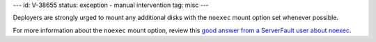---
id: V-38655
status: exception - manual intervention
tag: misc
---

Deployers are strongly urged to mount any additional disks with the ``noexec``
mount option set whenever possible.

For more information about the ``noexec`` mount option, review this `good
answer from a ServerFault user about noexec`_.

.. _good answer from a ServerFault user about noexec: http://serverfault.com/questions/72356/how-useful-is-mounting-tmp-noexec
